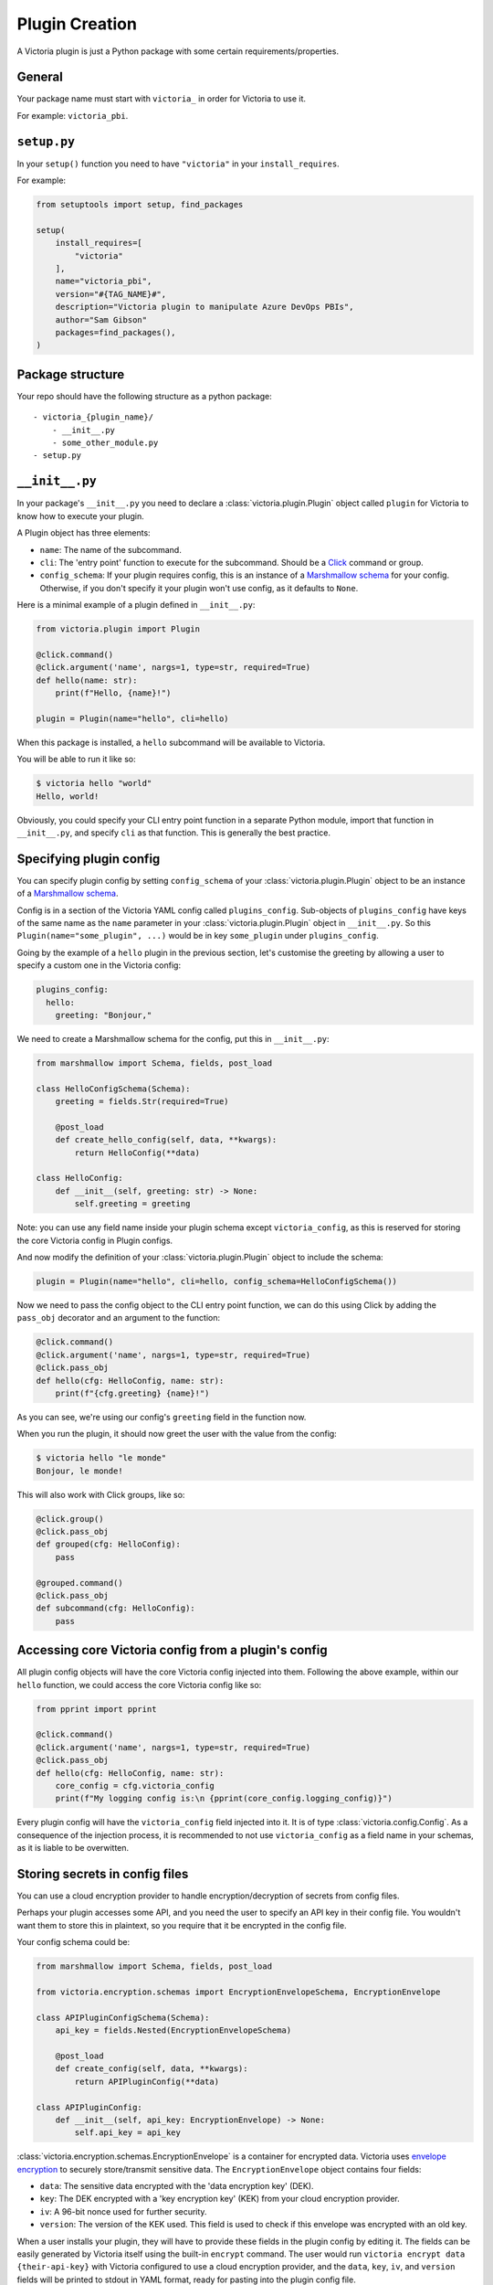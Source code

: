 Plugin Creation
===============

A Victoria plugin is just a Python package with some certain 
requirements/properties.

General
-------

Your package name must start with ``victoria_`` in order for Victoria to 
use it.

For example: ``victoria_pbi``.

``setup.py``
------------
In your ``setup()`` function you need to have ``"victoria"`` in your 
``install_requires``.

For example:

.. code-block:: python

    from setuptools import setup, find_packages

    setup(
        install_requires=[
            "victoria"
        ],
        name="victoria_pbi",
        version="#{TAG_NAME}#",
        description="Victoria plugin to manipulate Azure DevOps PBIs",
        author="Sam Gibson"
        packages=find_packages(),
    )


Package structure
-----------------

Your repo should have the following structure as a python package:

::

    - victoria_{plugin_name}/
        - __init__.py
        - some_other_module.py
    - setup.py

``__init__.py``
---------------

In your package's ``__init__.py`` you need to declare a 
:class:`victoria.plugin.Plugin` object called ``plugin`` for Victoria to 
know how to execute your plugin.

A Plugin object has three elements:

- ``name``: The name of the subcommand.
- ``cli``: The 'entry point' function to execute for the subcommand. Should be 
  a `Click <https://click.palletsprojects.com/en/7.x/>`_ command or group.
- ``config_schema``: If your plugin requires config, this is an instance of a 
  `Marshmallow schema <https://marshmallow.readthedocs.io/en/stable/>`_ for 
  your config. Otherwise, if you don't specify it your plugin won't use config, 
  as it defaults to ``None``.

Here is a minimal example of a plugin defined in ``__init__.py``:

.. code-block:: python

    from victoria.plugin import Plugin

    @click.command()
    @click.argument('name', nargs=1, type=str, required=True)
    def hello(name: str):
        print(f"Hello, {name}!")

    plugin = Plugin(name="hello", cli=hello)


When this package is installed, a ``hello`` subcommand will be available to 
Victoria.

You will be able to run it like so:

.. code-block:: bash

    $ victoria hello "world"
    Hello, world!


Obviously, you could specify your CLI entry point function in a separate Python 
module, import that function in ``__init__.py``, and specify ``cli`` as that 
function. This is generally the best practice.

Specifying plugin config
------------------------

You can specify plugin config by setting ``config_schema`` of your 
:class:`victoria.plugin.Plugin` object to be an instance of a 
`Marshmallow schema <https://marshmallow.readthedocs.io/en/stable/>`_.

Config is in a section of the Victoria YAML config called ``plugins_config``. 
Sub-objects of ``plugins_config`` have keys of the same name as the ``name`` parameter
in your :class:`victoria.plugin.Plugin` object in ``__init__.py``. 
So this ``Plugin(name="some_plugin", ...)``
would be in key ``some_plugin`` under ``plugins_config``.

Going by the example of a ``hello`` plugin in the previous section, let's customise
the greeting by allowing a user to specify a custom one in the Victoria config:

.. code-block:: yaml

    plugins_config:
      hello:
        greeting: "Bonjour,"


We need to create a Marshmallow schema for the config, put this in ``__init__.py``:

.. code-block:: python

    from marshmallow import Schema, fields, post_load

    class HelloConfigSchema(Schema):
        greeting = fields.Str(required=True)

        @post_load
        def create_hello_config(self, data, **kwargs):
            return HelloConfig(**data)

    class HelloConfig:
        def __init__(self, greeting: str) -> None:
            self.greeting = greeting


Note: you can use any field name inside your plugin schema except ``victoria_config``,
as this is reserved for storing the core Victoria config in Plugin configs.

And now modify the definition of your :class:`victoria.plugin.Plugin` object 
to include the schema:

.. code-block:: python

    plugin = Plugin(name="hello", cli=hello, config_schema=HelloConfigSchema())


Now we need to pass the config object to the CLI entry point function, we can do this
using Click by adding the ``pass_obj`` decorator and an argument to the function:

.. code-block:: python

    @click.command()
    @click.argument('name', nargs=1, type=str, required=True)
    @click.pass_obj
    def hello(cfg: HelloConfig, name: str):
        print(f"{cfg.greeting} {name}!")


As you can see, we're using our config's ``greeting`` field in the function now.

When you run the plugin, it should now greet the user with the value from the config:

.. code-block:: bash

    $ victoria hello "le monde"
    Bonjour, le monde!


This will also work with Click groups, like so:

.. code-block:: python

    @click.group()
    @click.pass_obj
    def grouped(cfg: HelloConfig):
        pass

    @grouped.command()
    @click.pass_obj
    def subcommand(cfg: HelloConfig):
        pass


Accessing core Victoria config from a plugin's config
-----------------------------------------------------

All plugin config objects will have the core Victoria config injected into them.
Following the above example, within our ``hello`` function, we could access the
core Victoria config like so:

.. code-block:: python

    from pprint import pprint

    @click.command()
    @click.argument('name', nargs=1, type=str, required=True)
    @click.pass_obj
    def hello(cfg: HelloConfig, name: str):
        core_config = cfg.victoria_config
        print(f"My logging config is:\n {pprint(core_config.logging_config)}")


Every plugin config will have the ``victoria_config`` field injected into it.
It is of type :class:`victoria.config.Config`. As a consequence of the injection 
process, it is recommended to not use ``victoria_config`` as a field name in 
your schemas, as it is liable to be overwitten.

Storing secrets in config files
-------------------------------

You can use a cloud encryption provider to handle encryption/decryption of
secrets from config files.

Perhaps your plugin accesses some API, and you need the user to specify an
API key in their config file. You wouldn't want them to store this in plaintext,
so you require that it be encrypted in the config file.

Your config schema could be:

.. code-block:: python

    from marshmallow import Schema, fields, post_load

    from victoria.encryption.schemas import EncryptionEnvelopeSchema, EncryptionEnvelope

    class APIPluginConfigSchema(Schema):
        api_key = fields.Nested(EncryptionEnvelopeSchema)

        @post_load
        def create_config(self, data, **kwargs):
            return APIPluginConfig(**data)

    class APIPluginConfig:
        def __init__(self, api_key: EncryptionEnvelope) -> None:
            self.api_key = api_key


:class:`victoria.encryption.schemas.EncryptionEnvelope` is a container for 
encrypted data. Victoria uses `envelope encryption <https://cloud.google.com/kms/docs/envelope-encryption>`_
to securely store/transmit sensitive data. The ``EncryptionEnvelope`` object
contains four fields:

- ``data``: The sensitive data encrypted with the 'data encryption key' (DEK).
- ``key``: The DEK encrypted with a 'key encryption key' (KEK) from your cloud 
  encryption provider.
- ``iv``: A 96-bit nonce used for further security.
- ``version``: The version of the KEK used. This field is used to check if this 
  envelope was encrypted with an old key.

When a user installs your plugin, they will have to provide these
fields in the plugin config by editing it. The fields can be
easily generated by Victoria itself using the built-in ``encrypt`` command. 
The user would run ``victoria encrypt data {their-api-key}`` with Victoria 
configured to use a cloud encryption provider, and the ``data``, ``key``, ``iv``, 
and ``version`` fields will be printed to stdout in YAML format, ready for 
pasting into the plugin config file.

To decrypt user-provided sensitive data from an ``EncryptionEnvelope`` in a 
plugin config file, use the encryption provider API:

.. code-block:: python

    @click.command()
    @click.pass_obj
    def do_api_thing(cfg: schema.APIPluginConfig):
        provider = cfg.victoria_config.get_encryption()
        decrypted_key = provider.decrypt_str(cfg.api_key)
        if decrypted_key is None:
            # the key was out of date
            raise SystemExit(1)
        conn = some_api.connect(api_key=decrypted_key)
        del decrypted_key  # get rid of it as soon as you don't need it anymore, it's plaintext!
        result = conn.perform_some_api_action()
        print(result.status)


Here we're getting the encryption provider from the core Victoria config 
with ``cfg.victoria_config.get_encryption()`` 
(:meth:`victoria.config.Config.get_encryption`). The object returned is an
:class:`victoria.encryption.provider.EncryptionProvider`.
This object is our connection 
to the cloud encryption service, and has functions to encrypt/decrypt data 
into envelopes for safe storage.

As we've specified in our config schema that the ``api_key`` field is an 
``EncryptionEnvelope``, all we need to do to get the key is use the provider 
to securely decrypt it: ``provider.decrypt_str(cfg.api_key)``.

:meth:`victoria.encryption.provider.EncryptionProvider.decrypt_str` 
can return ``None`` if the key in the envelope is now out of 
date. It will log that the user needs to rotate the key. Usually what you'll 
want to do in this case is simply exit so the user can run 
``victoria encrypt rotate`` on the data and try again.

The result will be the plaintext value we need. We can do whatever we want 
with it now, just make sure you delete it as soon as you no longer need it 
anymore, as the longer it's around in memory the more opportunities someone 
might have to steal your private information!

The encryption provider API provides encryption methods 
:meth:`victoria.encryption.provider.EncryptionProvider.encrypt` , 
and :meth:`victoria.encryption.provider.EncryptionProvider.encrypt_str` 
for encrypting data into an ``EncryptionEnvelope``, 
as well as 
:meth:`victoria.encryption.provider.EncryptionProvider.decrypt` 
and :meth:`victoria.encryption.provider.EncryptionProvider.decrypt_str`  
for decrypting an 
``EncryptionEnvelope``. The ``*_str()`` functions handle ``str`` data, and the rest 
handle ``bytes`` data. All of the decryption functions can return ``None`` in the 
event of an outdated key, so please be mindful of that.

Victoria uses a 256-bit AES cipher in Galois-counter mode, with an 
initialization vector of 96-bits. This is based on advice from 
`Google <https://cloud.google.com/kms/docs/envelope-encryption#data_encryption_keys>`_ 
and `NIST <https://csrc.nist.gov/publications/detail/sp/800-38d/final>`_.